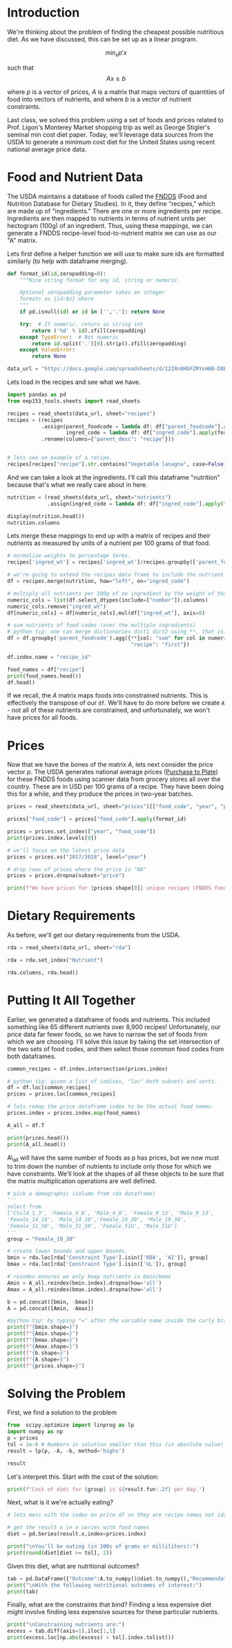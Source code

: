 #+OPTIONS: toc:nil todo:nil
#+PROPERTY: header-args:jupyter-python :session py :kernel eep153

* Introduction
We're thinking about the problem of finding the cheapest possible
nutritious diet. As we have discussed, this can be set up as a linear program.

\[
    \min_x p'x
\]

such that
\[
Ax \geq b
\]

where $p$ is a vector of prices, $A$ is a matrix that maps
vectors of quantities of food into vectors of nutrients, and where $b$ is a vector of nutrient constraints.

Last class, we solved this problem using a set of foods and prices related to Prof. Ligon's Monterey Market shopping trip as well as George Stigler's seminal min cost diet paper. Today, we'll leverage data sources from the USDA to generate a minimum cost diet for the United States using recent national average price data.

* Food and Nutrient Data

The USDA maintains a database of foods called the [[https://www.ars.usda.gov/northeast-area/beltsville-md-bhnrc/beltsville-human-nutrition-research-center/food-surveys-research-group/docs/fndds/][FNDDS]] (Food and Nutrition Database for Dietary Studies). In it, they define "recipes," which are made up of "ingredients." There are one or more ingredients per recipe. Ingredients are then mapped to nutrients in terms of nutrient units per hectogram (100g) of an ingredient. Thus, using these mappings, we can generate a FNDDS recipe-level food-to-nutrient matrix we can use as our "A" matrix.

Lets first define a helper function we will use to make sure ids are formatted similarly (to help with dataframe merging). 

#+begin_src jupyter-python :results none
def format_id(id,zeropadding=0):
    """Nice string format for any id, string or numeric.

    Optional zeropadding parameter takes an integer
    formats as {id:0z} where
    """
    if pd.isnull(id) or id in ['','.']: return None

    try:  # If numeric, return as string int
        return ('%d' % id).zfill(zeropadding)
    except TypeError:  # Not numeric
        return id.split('.')[0].strip().zfill(zeropadding)
    except ValueError:
        return None

data_url = "https://docs.google.com/spreadsheets/d/12Z4n8HbFZRYvH6B-D8EDLDibRiL50zNMlSBLMJ41C1o/"
#+end_src

Lets load in the recipes and see what we have.

#+begin_src jupyter-python 
import pandas as pd
from eep153_tools.sheets import read_sheets

recipes = read_sheets(data_url, sheet="recipes")
recipes = (recipes
           .assign(parent_foodcode = lambda df: df["parent_foodcode"].apply(format_id),
                   ingred_code = lambda df: df["ingred_code"].apply(format_id))
           .rename(columns={"parent_desc": "recipe"}))


# lets see an example of a recipe.
recipes[recipes["recipe"].str.contains("Vegetable lasagna", case=False)]
#+end_src

And we can take a look at the ingredients. I'll call this dataframe "nutrition" because that's what we really care about in here. 

#+begin_src jupyter-python :results none
nutrition = (read_sheets(data_url, sheet="nutrients")
             .assign(ingred_code = lambda df: df["ingred_code"].apply(format_id)))

display(nutrition.head())
nutrition.columns
#+end_src

Lets merge these mappings to end up with a matrix of recipes and their nutrients as measured by units of a nutrient per 100 grams of that food. 

#+begin_src jupyter-python 
# normalize weights to percentage terms. 
recipes['ingred_wt'] = recipes['ingred_wt']/recipes.groupby(['parent_foodcode'])['ingred_wt'].transform("sum")

# we're going to extend the recipes data frame to include the nutrient profiles of its ingredients (in 100g)
df = recipes.merge(nutrition, how="left", on="ingred_code")

# multiply all nutrients per 100g of an ingredient by the weight of that ingredient in a recipe.
numeric_cols = list(df.select_dtypes(include=["number"]).columns)
numeric_cols.remove("ingred_wt")
df[numeric_cols] = df[numeric_cols].mul(df["ingred_wt"], axis=0)

# sum nutrients of food codes (over the multiple ingredients)
# python tip: one can merge dictionaries dict1 dict2 using **, that is: dict_merge = {**dict1, **dict2}. The ** effectively "unpacks" the key value pairs in each dictionary
df = df.groupby('parent_foodcode').agg({**{col: "sum" for col in numeric_cols},
                                        "recipe": "first"})

df.index.name = "recipe_id"

food_names = df["recipe"]
print(food_names.head())
df.head()
#+end_src

If we recall, the \( A  \) matrix maps foods into constrained nutrients. This is effectively the transpose of our ~df~. We'll have to do more before we create ~A~ - not all of these nutrients are constrained, and unfortunately, we won't have prices for all foods. 

* Prices

Now that we have the bones of the matrix \( A \), lets next consider the price vector \( p \). The USDA generates national average prices ([[https://www.ers.usda.gov/data-products/purchase-to-plate][Purchase to Plate]]) for these FNDDS foods using scanner data from grocery stores all over the country. These are in USD per 100 grams of a recipe. They have been doing this for a while, and they produce the prices in two-year batches.

#+begin_src jupyter-python :results none
prices = read_sheets(data_url, sheet="prices")[["food_code", "year", "price"]]

prices["food_code"] = prices["food_code"].apply(format_id)

prices = prices.set_index(["year", "food_code"])
print(prices.index.levels[0])

# we'll focus on the latest price data
prices = prices.xs("2017/2018", level="year")

# drop rows of prices where the price is "NA"
prices = prices.dropna(subset="price")

print(f"We have prices for {prices.shape[0]} unique recipes (FNDDS food codes)")
#+end_src


* Dietary Requirements

As before, we'll get our dietary requirements from the USDA.
#+begin_src jupyter-python :results none
rda = read_sheets(data_url, sheet="rda")

rda = rda.set_index("Nutrient")

rda.columns, rda.head()
#+end_src

* Putting It All Together

Earlier, we generated a dataframe of foods and nutrients. This included something like 65 different nutrients over 8,900 recipes! Unfortunately, our price data far fewer foods, so we have to narrow the set of foods from which we are choosing. I'll solve this issue by taking the set intersection of the two sets of food codes, and then select those common food codes from both dataframes.

#+begin_src jupyter-python 
common_recipes = df.index.intersection(prices.index)

# python tip: given a list of indices, "loc" both subsets and sorts. 
df = df.loc[common_recipes]
prices = prices.loc[common_recipes]

# lets remap the price dataframe index to be the actual food names.
prices.index = prices.index.map(food_names)

A_all = df.T

print(prices.head())
print(A_all.head())
#+end_src

A\_all will have the same number of foods as p has prices, but we now must to trim down the number of nutrients to include only those for which we have constraints. We'll look at the shapes of all these objects to be sure that the matrix multiplication operations are well defined.

#+begin_src jupyter-python
# pick a demographic (column from rda dataframe)
'''
select from 
['Child_1_3', 'Female_4_8', 'Male_4_8', 'Female_9_13', 'Male_9_13', 
'Female_14_18', 'Male_14_18','Female_19_30', 'Male_19_30', 
'Female_31_50', 'Male_31_50', 'Female_51U', 'Male_51U']
'''
group = "Female_19_30"

# create lower bounds and upper bounds.
bmin = rda.loc[rda['Constraint Type'].isin(['RDA', 'AI']), group]
bmax = rda.loc[rda['Constraint Type'].isin(['UL']), group]

# reindex ensures we only keep nutrients in bmin/bmax
Amin = A_all.reindex(bmin.index).dropna(how='all')
Amax = A_all.reindex(bmax.index).dropna(how='all')

b = pd.concat([bmin, -bmax])
A = pd.concat([Amin, -Amax])

#python tip: by typing "=" after the variable name inside the curly braces, it formats the output so we don't have to write f"variable = {variable}"
print(f"{bmin.shape=}")
print(f"{Amin.shape=}")
print(f"{bmax.shape=}")
print(f"{Amax.shape=}")
print(f"{b.shape=}")
print(f"{A.shape=}")
print(f"{prices.shape=}")
#+end_src

* Solving the Problem

First, we find a solution to the problem
#+begin_src jupyter-python
from  scipy.optimize import linprog as lp
import numpy as np
p = prices
tol = 1e-6 # Numbers in solution smaller than this (in absolute value) treated as zeros
result = lp(p, -A, -b, method='highs')

result
#+end_src

Let's interpret this.  Start with the cost of the solution:
#+begin_src jupyter-python
print(f"Cost of diet for {group} is ${result.fun:.2f} per day.")
#+end_src

Next, what is it we're actually eating?
#+begin_src jupyter-python
# lets mess with the index on price df so they are recipe names not ids.

# get the result x in a series with food names
diet = pd.Series(result.x,index=prices.index)

print("\nYou'll be eating (in 100s of grams or milliliters):")
print(round(diet[diet >= tol], 2))
#+end_src

Given this diet, what are nutritional outcomes?
#+begin_src jupyter-python
tab = pd.DataFrame({"Outcome":A.to_numpy()@diet.to_numpy(),"Recommendation":np.abs(b)})
print("\nWith the following nutritional outcomes of interest:")
print(tab)
#+end_src


Finally, what are the constraints that bind?  Finding a less expensive
diet might involve finding less expensive sources for these particular nutrients.
#+begin_src jupyter-python
print("\nConstraining nutrients are:")
excess = tab.diff(axis=1).iloc[:,1]
print(excess.loc[np.abs(excess) < tol].index.tolist())
#+end_src



